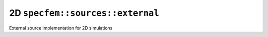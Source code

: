 2D ``specfem::sources::external``
==================================

External source implementation for 2D simulations

.. doxygenclass:: specfem::sources::external< specfem::dimension::type::dim2 >
    :members:
